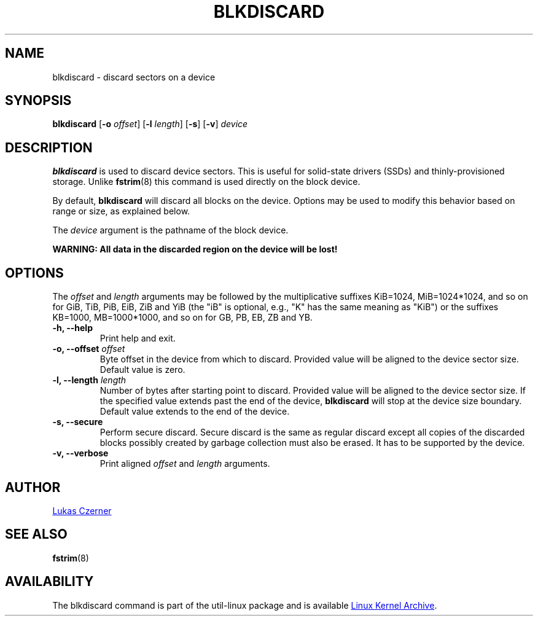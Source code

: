 .\" -*- nroff -*-
.TH BLKDISCARD 8 "October 2012" "util-linux" "System Administration"
.SH NAME
blkdiscard \- discard sectors on a device
.SH SYNOPSIS
.B blkdiscard
.RB [ \-o
.IR offset ]
.RB [ \-l
.IR length ]
.RB [ \-s ]
.RB [ \-v ]
.I device
.SH DESCRIPTION
.B blkdiscard
is used to discard device sectors.  This is useful for solid-state
drivers (SSDs) and thinly-provisioned storage.  Unlike
.BR fstrim (8)
this command is used directly on the block device.
.PP
By default,
.B blkdiscard
will discard all blocks on the device.  Options may be used to modify
this behavior based on range or size, as explained below.
.PP
The
.I device
argument is the pathname of the block device.
.PP
.B WARNING: All data in the discarded region on the device will be lost!
.SH OPTIONS
The
.I offset
and
.I length
arguments may be followed by the multiplicative suffixes KiB=1024,
MiB=1024*1024, and so on for GiB, TiB, PiB, EiB, ZiB and YiB (the "iB" is
optional, e.g., "K" has the same meaning as "KiB") or the suffixes
KB=1000, MB=1000*1000, and so on for GB, PB, EB, ZB and YB.
.IP "\fB\-h, \-\-help\fP"
Print help and exit.
.IP "\fB\-o, \-\-offset\fP \fIoffset\fP"
Byte offset in the device from which to discard.  Provided value will be
aligned to the device sector size.  Default value is zero.
.IP "\fB\-l, \-\-length\fP \fIlength\fP"
Number of bytes after starting point to discard.  Provided value will be
aligned to the device sector size.  If the specified value extends past
the end of the device,
.B blkdiscard
will stop at the device size boundary.  Default value extends to the end
of the device.
.IP "\fB\-s, \-\-secure\fP"
Perform secure discard.  Secure discard is the same as regular discard
except all copies of the discarded blocks possibly created by garbage
collection must also be erased.  It has to be supported by the device.
.IP "\fB\-v, \-\-verbose\fP"
Print aligned
.I offset
and
.I length
arguments.
.SH AUTHOR
.MT lczerner@redhat.com
Lukas Czerner
.ME
.SH SEE ALSO
.BR fstrim (8)
.SH AVAILABILITY
The blkdiscard command is part of the util-linux package and is available
.UR ftp://\:ftp.kernel.org\:/pub\:/linux\:/utils\:/util-linux/
Linux Kernel Archive
.UE .
